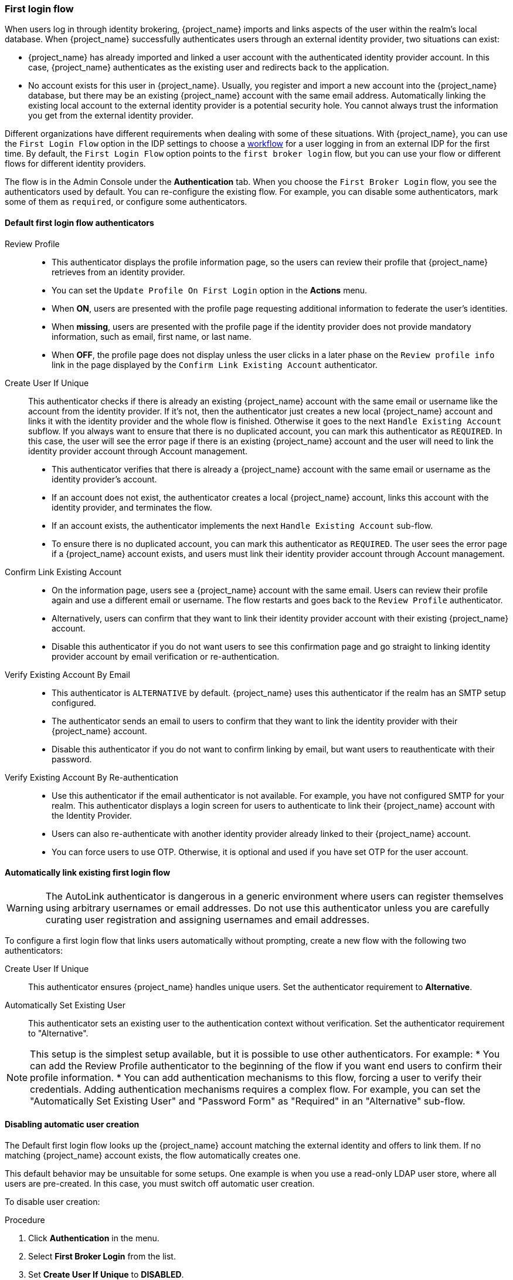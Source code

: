 
[[_identity_broker_first_login]]

=== First login flow

When users log in through identity brokering, {project_name} imports and links aspects of the user within the realm's local database. When {project_name} successfully authenticates users through an external identity provider, two situations can exist:

* {project_name} has already imported and linked a user account with the authenticated identity provider account. In this case, {project_name} authenticates as the existing user and redirects back to the application.
* No account exists for this user in {project_name}. Usually, you register and import a new account into the {project_name} database, but there may be an existing {project_name} account with the same email address. Automatically linking the existing local account to the external identity provider is a potential security hole. You cannot always trust the information you get from the external identity provider.

Different organizations have different requirements when dealing with some of these situations. With {project_name}, you can use the `First Login Flow` option in the IDP settings to choose a <<_authentication-flows, workflow>> for a user logging in from an external IDP for the first time. By default, the `First Login Flow` option points to the `first broker login` flow, but you can use your flow or different flows for different identity providers.

The flow is in the Admin Console under the *Authentication* tab. When you choose the `First Broker Login` flow, you see the authenticators used by default. You can re-configure the existing flow. For example, you can disable some authenticators, mark some of them as `required`, or configure some authenticators.

ifeval::[{project_community}==true]
You can also create a new authentication flow, write your own Authenticator implementations, and use it in your flow. See link:{developerguide_link}[{developerguide_name}] for more information.
endif::[]

==== Default first login flow authenticators

Review Profile::
* This authenticator displays the profile information page, so the users can review their profile that {project_name} retrieves from an identity provider.
* You can set the `Update Profile On First Login` option in the *Actions* menu.
* When *ON*, users are presented with the profile page requesting additional information to federate the user's identities.
* When *missing*, users are presented with the profile page if the identity provider does not provide mandatory information, such as email, first name, or last name.
* When *OFF*, the profile page does not display unless the user clicks in a later phase on the `Review profile info` link in the page displayed by the `Confirm Link Existing Account` authenticator.

Create User If Unique::
  This authenticator checks if there is already an existing {project_name} account with the same email or username like the account from the identity provider.
  If it's not, then the authenticator just creates a new local {project_name} account and links it with the identity provider and the whole flow is finished.
  Otherwise it goes to the next `Handle Existing Account` subflow.
  If you always want to ensure that there is no duplicated account, you can mark this authenticator as `REQUIRED`. In this case, the user
  will see the error page if there is an existing {project_name} account and the user will need to link the identity provider account through Account management.
* This authenticator verifies that there is already a {project_name} account with the same email or username as the identity provider's account.
* If an account does not exist, the authenticator creates a local {project_name} account, links this account with the identity provider, and terminates the flow.
* If an account exists, the authenticator implements the next `Handle Existing Account` sub-flow.
* To ensure there is no duplicated account, you can mark this authenticator as `REQUIRED`. The user sees the error page if a {project_name} account exists, and users must link their identity provider account through Account management.


Confirm Link Existing Account::
* On the information page, users see a {project_name} account with the same email. Users can review their profile again and use a different email or username. The flow restarts and goes back to the `Review Profile` authenticator.
* Alternatively, users can confirm that they want to link their identity provider account with their existing {project_name} account.
* Disable this authenticator if you do not want users to see this confirmation page and go straight to linking identity provider account by email verification or re-authentication.

Verify Existing Account By Email::
* This authenticator is `ALTERNATIVE` by default. {project_name} uses this authenticator if the realm has an SMTP setup configured.
* The authenticator sends an email to users to confirm that they want to link the identity provider with their {project_name} account.
* Disable this authenticator if you do not want to confirm linking by email, but want users to reauthenticate with their password.

Verify Existing Account By Re-authentication::
* Use this authenticator if the email authenticator is not available. For example, you have not configured SMTP for your realm. This authenticator displays a login screen for users to authenticate to link their {project_name} account with the Identity Provider.
* Users can also re-authenticate with another identity provider already linked to their {project_name} account.
* You can force users to use OTP. Otherwise, it is optional and used if you have set OTP for the user account.

==== Automatically link existing first login flow

[WARNING]
====
The AutoLink authenticator is dangerous in a generic environment where users can register themselves using arbitrary usernames or email addresses. Do not use this authenticator unless you are carefully curating user registration and assigning usernames and email addresses.
====

To configure a first login flow that links users automatically without prompting, create a new flow with the following two authenticators:

Create User If Unique::
This authenticator ensures {project_name} handles unique users. Set the authenticator requirement to *Alternative*.

Automatically Set Existing User::
This authenticator sets an existing user to the authentication context without verification. Set the authenticator requirement to "Alternative".

[NOTE]
====
This setup is the simplest setup available, but it is possible to use other authenticators. For example:
* You can add the Review Profile authenticator to the beginning of the flow if you want end users to confirm their profile information.
* You can add authentication mechanisms to this flow, forcing a user to verify their credentials. Adding authentication mechanisms requires a complex flow. For example, you can set the "Automatically Set Existing User" and "Password Form" as "Required" in an "Alternative" sub-flow.
====

[[_disabling_automatic_user_creation]]
==== Disabling automatic user creation
The Default first login flow looks up the {project_name} account matching the external identity and offers to link them. If no matching {project_name} account exists, the flow  automatically creates one.

This default behavior may be unsuitable for some setups. One example is when you use a read-only LDAP user store, where all users are pre-created. In this case, you must switch off automatic user creation.

To disable user creation:

.Procedure
. Click *Authentication* in the menu.
. Select *First Broker Login* from the list.
. Set *Create User If Unique* to *DISABLED*.
. Set *Confirm Link Existing Account* to *DISABLED*.

This configuration also implies that {project_name} itself won't be able to determine which internal account would correspond to the external identity.
Therefore, the `Verify Existing Account By Re-authentication` authenticator will ask the user to provide both username and password.

[[_detect_existing_user_first_login_flow]]
==== Detect existing user first login flow
In order to configure a first login flow in which:

  - only users already registered in this realm can log in,
  - users are automatically linked without being prompted,

create a new flow with the following two authenticators:

Detect Existing Broker User::
This authenticator ensures that unique users are handled. Set the authenticator requirement to `Mandatory`.

Automatically Set Existing User::
Automatically sets an existing user to the authentication context without any verification. Set the authenticator requirement to `Mandatory`.

You have to set the `First Login Flow` of the identity provider configuration to that flow.
You could set the also set `Sync Mode` to `force` if you want to update the user profile (Last Name, First Name...) with the identity provider attributes.

NOTE: This flow can be used if you want to delegate the identity to other identity providers (such as GitHub, Facebook ...) but you want to manage which users that can log in.

With this configuration, {project_name} is unable to determine which internal account corresponds to the external identity. The *Verify Existing Account By Re-authentication* authenticator asks the provider for the username and password.
